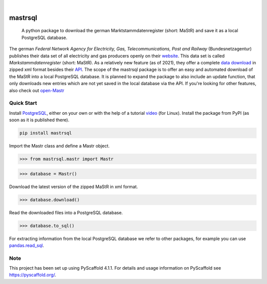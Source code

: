 .. These are examples of badges you might want to add to your README:
   please update the URLs accordingly

    .. image:: https://api.cirrus-ci.com/github/<USER>/mastrsql.svg?branch=main
        :alt: Built Status
        :target: https://cirrus-ci.com/github/<USER>/mastrsql
    .. image:: https://readthedocs.org/projects/mastrsql/badge/?version=latest
        :alt: ReadTheDocs
        :target: https://mastrsql.readthedocs.io/en/stable/
    .. image:: https://img.shields.io/coveralls/github/<USER>/mastrsql/main.svg
        :alt: Coveralls
        :target: https://coveralls.io/r/<USER>/mastrsql
    .. image:: https://img.shields.io/pypi/v/mastrsql.svg
        :alt: PyPI-Server
        :target: https://pypi.org/project/mastrsql/
    .. image:: https://img.shields.io/conda/vn/conda-forge/mastrsql.svg
        :alt: Conda-Forge
        :target: https://anaconda.org/conda-forge/mastrsql
    .. image:: https://pepy.tech/badge/mastrsql/month
        :alt: Monthly Downloads
        :target: https://pepy.tech/project/mastrsql


.. image:: https://img.shields.io/badge/-PyScaffold-005CA0?logo=pyscaffold
    :alt: Project generated with PyScaffold
    :target: https://pyscaffold.org/

|

===============
mastrsql
===============


    A python package to download the german Marktstammdatenregister (short: MaStR) and save it as a local PostgreSQL database.


The german *Federal Network Agency for Electricity, Gas, Telecommunications, 
Post and Railway* (Bundesnetzagentur) publishes their data set of all electricity and gas producers openly 
on their website_. This data set is called *Markstammdatenregister* (short: MaStR). As a relatively new feature (as of 2021), 
they offer a complete `data download`_ in zipped xml format 
besides their API_. The scope of the mastrsql package is to offer an easy and automated download of the MaStR into a local 
PostgreSQL database. It is planned to expand the package to also include an update function, that only downloads new entries
which are not yet saved in the local database via the API. If you're looking for other features, also check out `open-Mastr`_

Quick Start
============
Install PostgreSQL_, either on your own or with the help of a tutorial video_ (for Linux).
Install the package from PyPI (as soon as it is published there).

.. code:: bash

    pip install mastrsql


Import the Mastr class and define a Mastr object.

>>> from mastrsql.mastr import Mastr 

>>> database = Mastr()

Download the latest version of the zipped MaStR in xml format.

>>> database.download()

Read the downloaded files into a PostgreSQL database.

>>> database.to_sql()

For extracting information from the local PostgreSQL database we refer to other packages, for example you can use `pandas.read_sql`_.

Note
====

This project has been set up using PyScaffold 4.1.1. For details and usage
information on PyScaffold see https://pyscaffold.org/.


.. _website: https://www.marktstammdatenregister.de/MaStR
.. _data download: https://www.marktstammdatenregister.de/MaStR/Datendownload 
.. _API: https://www.marktstammdatenregister.de/MaStRHilfe/subpages/webdienst.html
.. _pandas.read_sql: https://pandas.pydata.org/docs/reference/api/pandas.read_sql.html
.. _open-Mastr: https://open-mastr.readthedocs.io/en/dev/
.. _PostgreSQL: https://www.postgresql.org/
.. _video: https://www.youtube.com/watch?v=-LwI4HMR_Eg


